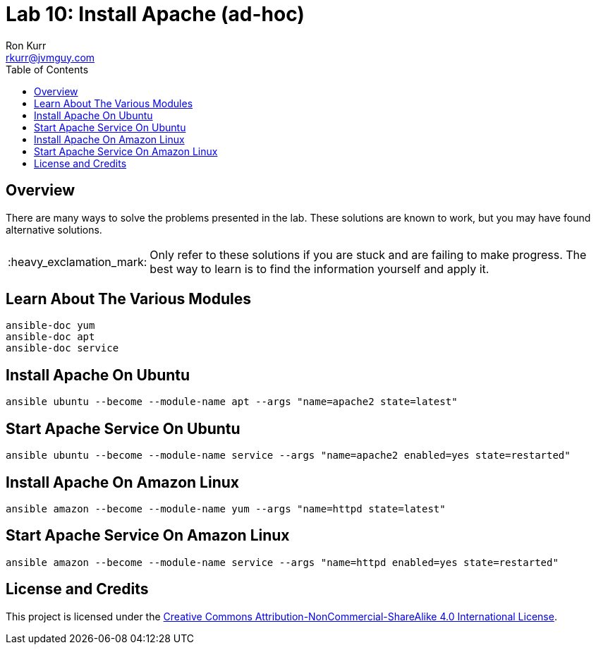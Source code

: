:toc:
:toc-placement!:

:note-caption: :information_source:
:tip-caption: :bulb:
:important-caption: :heavy_exclamation_mark:
:warning-caption: :warning:
:caution-caption: :fire:

= Lab 10: Install Apache (ad-hoc)
Ron Kurr <rkurr@jvmguy.com>


toc::[]

== Overview
There are many ways to solve the problems presented in the lab.  These solutions are known to work, but you may have found alternative solutions.

IMPORTANT: Only refer to these solutions if you are stuck and are failing to make progress.  The best way to learn is to find the information yourself and apply it.

== Learn About The Various Modules
----
ansible-doc yum
ansible-doc apt
ansible-doc service
----

== Install Apache On Ubuntu
----
ansible ubuntu --become --module-name apt --args "name=apache2 state=latest"
----

== Start Apache Service On Ubuntu
----
ansible ubuntu --become --module-name service --args "name=apache2 enabled=yes state=restarted"
----

== Install Apache On Amazon Linux
----
ansible amazon --become --module-name yum --args "name=httpd state=latest"
----

== Start Apache Service On Amazon Linux
----
ansible amazon --become --module-name service --args "name=httpd enabled=yes state=restarted"
----


== License and Credits
This project is licensed under the https://creativecommons.org/licenses/by-nc-sa/4.0/legalcode[Creative Commons Attribution-NonCommercial-ShareAlike 4.0 International License].
